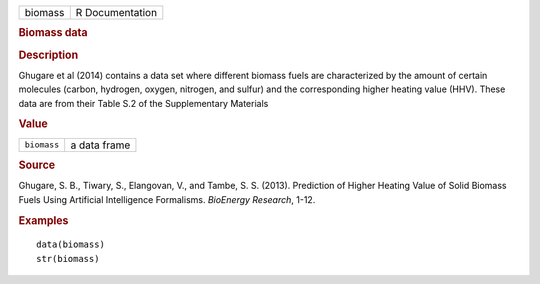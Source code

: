 .. container::

   .. container::

      ======= ===============
      biomass R Documentation
      ======= ===============

      .. rubric:: Biomass data
         :name: biomass-data

      .. rubric:: Description
         :name: description

      Ghugare et al (2014) contains a data set where different biomass
      fuels are characterized by the amount of certain molecules
      (carbon, hydrogen, oxygen, nitrogen, and sulfur) and the
      corresponding higher heating value (HHV). These data are from
      their Table S.2 of the Supplementary Materials

      .. rubric:: Value
         :name: value

      =========== ============
      ``biomass`` a data frame
      =========== ============

      .. rubric:: Source
         :name: source

      Ghugare, S. B., Tiwary, S., Elangovan, V., and Tambe, S. S.
      (2013). Prediction of Higher Heating Value of Solid Biomass Fuels
      Using Artificial Intelligence Formalisms. *BioEnergy Research*,
      1-12.

      .. rubric:: Examples
         :name: examples

      ::

         data(biomass)
         str(biomass)
